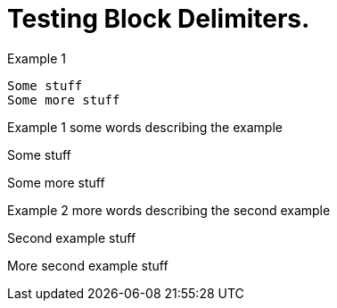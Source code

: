 = Testing Block Delimiters.

Example 1
```
Some stuff
Some more stuff
```
Example {counter:example:1} some words describing the example
====
Some stuff

Some more stuff
====

Example {counter:example} more words describing the second example
====
Second example stuff

More second example stuff
====
